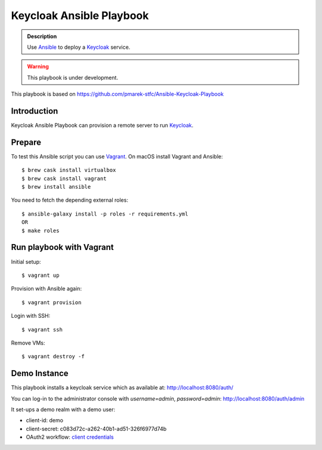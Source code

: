=========================
Keycloak Ansible Playbook
=========================

.. admonition:: Description

  Use Ansible_ to deploy a Keycloak_ service.

.. warning::

  This playbook is under development.

This playbook is based on https://github.com/pmarek-stfc/Ansible-Keycloak-Playbook

Introduction
============

Keycloak Ansible Playbook can provision a remote server to run Keycloak_.

Prepare
=======

To test this Ansible script you can use Vagrant_.
On macOS install Vagrant and Ansible::

  $ brew cask install virtualbox
  $ brew cask install vagrant
  $ brew install ansible

You need to fetch the depending external roles::

  $ ansible-galaxy install -p roles -r requirements.yml
  OR
  $ make roles

Run playbook with Vagrant
=========================

Initial setup::

  $ vagrant up

Provision with Ansible again::

  $ vagrant provision

Login with SSH::

  $ vagrant ssh

Remove VMs::

  $ vagrant destroy -f

Demo Instance
=============

This playbook installs a keycloak service which as available at:
http://localhost:8080/auth/

You can log-in to the administrator console with `username=admin`, `password=admin`:
http://localhost:8080/auth/admin

It set-ups a demo realm with a demo user:

* client-id: demo
* client-secret: c083d72c-a262-40b1-ad51-326f6977d74b
* OAuth2 workflow: `client credentials`_

.. _Keycloak: https://www.keycloak.org/
.. _Ansible: https://www.ansible.com/
.. _Vagrant: https://www.vagrantup.com/
.. _`client credentials`: https://requests-oauthlib.readthedocs.io/en/latest/oauth2_workflow.html#backend-application-flow
